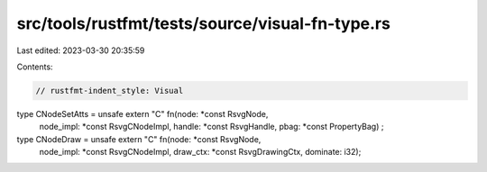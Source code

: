 src/tools/rustfmt/tests/source/visual-fn-type.rs
================================================

Last edited: 2023-03-30 20:35:59

Contents:

.. code-block:: rs

    // rustfmt-indent_style: Visual
type CNodeSetAtts = unsafe extern "C" fn(node: *const RsvgNode,
                                         node_impl: *const RsvgCNodeImpl,
                                         handle: *const RsvgHandle,
                                         pbag: *const PropertyBag)
                                         ;
type CNodeDraw = unsafe extern "C" fn(node: *const RsvgNode,
                                      node_impl: *const RsvgCNodeImpl,
                                      draw_ctx: *const RsvgDrawingCtx,
                                      dominate: i32);


